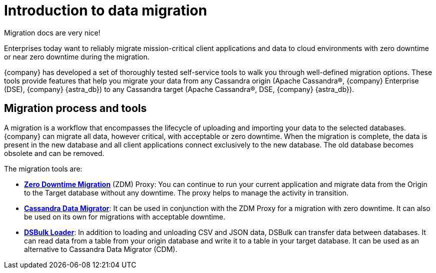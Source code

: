 = Introduction to data migration
:page-tag: migration,zdm,zero-downtime,zdm-proxy, introduction
ifdef::env-github,env-browser,env-vscode[:imagesprefix: ../images/]
ifndef::env-github,env-browser,env-vscode[:imagesprefix: ]

Migration docs are very nice!

Enterprises today want to reliably migrate mission-critical client applications and data to cloud environments with zero downtime or near zero downtime during the migration.

{company} has developed a set of thoroughly tested self-service tools to walk you through well-defined migration options.
These tools provide features that help you migrate your data from any Cassandra origin (Apache Cassandra®, {company} Enterprise (DSE), {company} {astra_db}) to any Cassandra target (Apache Cassandra®, DSE, {company} {astra_db}).

== Migration process and tools

A migration is a workflow that encompasses the lifecycle of uploading and importing your data to the selected databases.
{company} can migrate all data, however critical, with acceptable or zero downtime.
When the migration is complete, the data is present in the new database and all client applications connect exclusively to the new database. The old database becomes obsolete and can be removed.

The migration tools are:

* https://docs.datastax.com/en/data-migration/introduction.html[*Zero Downtime Migration*] (ZDM) Proxy: You can continue to run your current application and migrate data from the Origin to the Target database without any downtime.
The proxy helps to manage the activity in transition.
* xref:cassandra-data-migrator.adoc[*Cassandra Data Migrator*]: It can be used in conjunction with the ZDM Proxy for a migration with zero downtime. It can also be used on its own for migrations with acceptable downtime.
* https://docs.datastax.com/en/dsbulk/overview/dsbulk-about.html[*DSBulk Loader*]: In addition to loading and unloading CSV and JSON data, DSBulk can transfer data between databases.
It can read data from a table from your origin database and write it to a table in your target database.
It can be used as an alternative to Cassandra Data Migrator (CDM).
